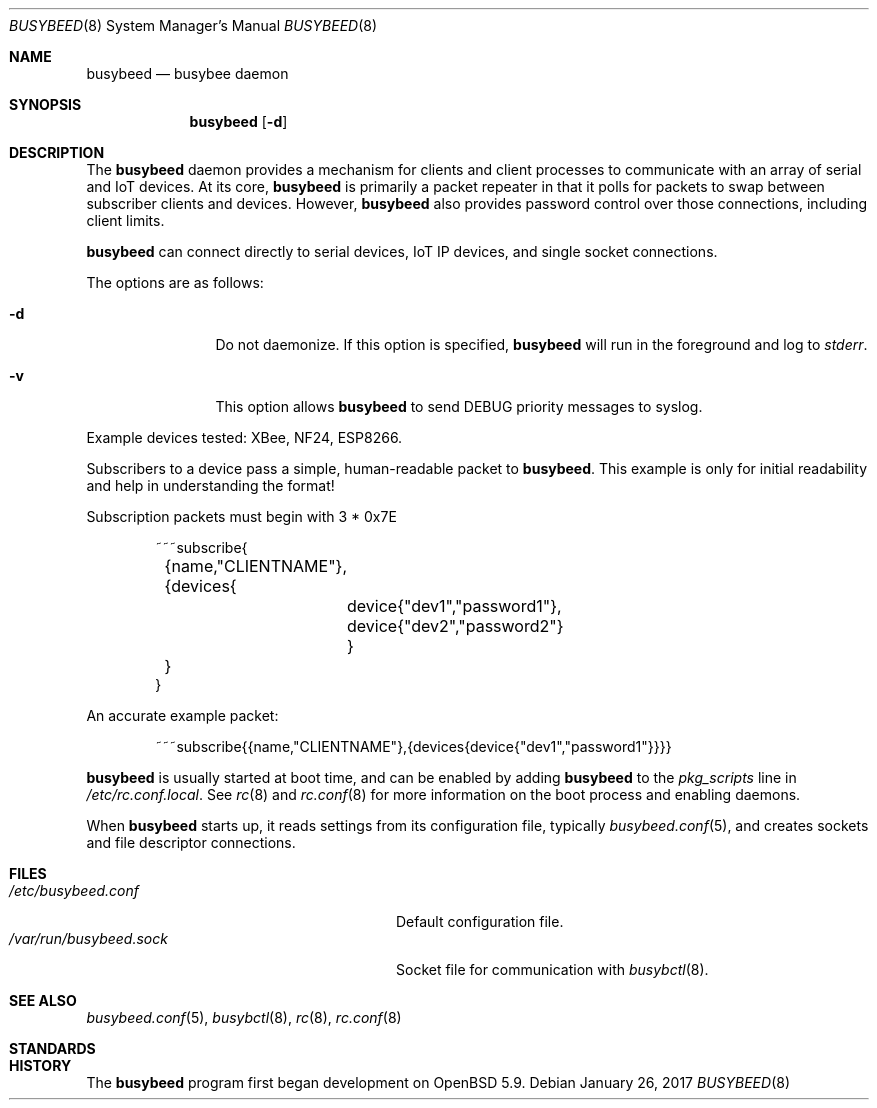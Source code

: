 .\" $OpenBSD: busybeed.8 v.1.00 2016/11/20 15:41:17 baseprime Exp $
.\" 
.\" Copyright (c) 2016 Tracey Emery <tracey@traceyemery.com>
.\" 
.\" Permission to use, copy, modify, and distribute this software for any
.\" purpose with or without fee is hereby granted, provided that the above
.\" copyright notice and this permission notice appear in all copies.
.\" 
.\" THE SOFTWARE IS PROVIDED "AS IS" AND THE AUTHOR DISCLAIMS ALL WARRANTIES
.\" WITH REGARD TO THIS SOFTWARE INCLUDING ALL IMPLIED WARRANTIES OF
.\" MERCHANTABILITY AND FITNESS. IN NO EVENT SHALL THE AUTHOR BE LIABLE FOR
.\" ANY SPECIAL, DIRECT, INDIRECT, OR CONSEQUENTIAL DAMAGES OR ANY DAMAGES
.\" WHATSOEVER RESULTING FROM LOSS OF USE, DATA OR PROFITS, WHETHER IN AN
.\" ACTION OF CONTRACT, NEGLIGENCE OR OTHER TORTIOUS ACTION, ARISING OUT OF
.\" OR IN CONNECTION WITH THE USE OR PERFORMANCE OF THIS SOFTWARE.
.\" 
.Dd $Mdocdate: January 26 2017 $
.Dt BUSYBEED 8
.Os
.Sh NAME
.Nm busybeed
.Nd busybee daemon
.Sh SYNOPSIS
.Nm busybeed
.Bk -words
.Op Fl d
.Ek
.Sh DESCRIPTION
The
.Nm
daemon provides a mechanism for clients and client processes to communicate
with an array of serial and IoT devices. At its core,
.Nm
is primarily a packet repeater in that it polls for packets to swap between
subscriber clients and devices. However,
.Nm
also provides password control over those connections, including client limits.
.Pp
.Nm
can connect directly to serial devices, IoT IP devices, and single socket
connections.
.Pp
The options are as follows:
.Bl -tag -width "-f fileXXX"
.It Fl d
Do not daemonize. If this option is specified, 
.Nm
will run in the foreground and log to
.Em stderr .
.It Fl v
This option allows
.Nm
to send DEBUG priority messages to syslog.
.El
.Pp
Example devices tested: XBee, NF24, ESP8266.
.Pp
Subscribers to a device pass a simple, human-readable packet to
.Nm .
. The format is as follows, without the line breaks and tabs.
This example is only for initial readability and help in understanding
the format!
.Pp
Subscription packets must begin with 3 * 0x7E
.Bd -literal -offset indent
~~~subscribe{
	{name,"CLIENTNAME"},
	{devices{
		device{"dev1","password1"},
		device{"dev2","password2"}
		}
	}
}
.Ed
.Pp
An accurate example packet:
.Bd -literal -offset indent
~~~subscribe{{name,"CLIENTNAME"},{devices{device{"dev1","password1"}}}}
.Ed
.Pp
.Nm
is usually started at boot time, and can be enabled by adding
.Nm
to the
.Va pkg_scripts
line in
.Pa /etc/rc.conf.local .
See
.Xr rc 8
and
.Xr rc.conf 8
for more information on the boot process and enabling daemons.
.Pp
When
.Nm
starts up, it reads settings from its configuration file, typically
.Xr busybeed.conf 5 ,
and creates sockets and file descriptor connections.
.Sh FILES
.Bl -tag -width "/var/run/busybeedd.sockXXX" -compact
.It Pa /etc/busybeed.conf
Default configuration file.
.It Pa /var/run/busybeed.sock
Socket file for communication with
.Xr busybctl 8 .
.El
.Sh SEE ALSO
.Xr busybeed.conf 5 ,
.Xr busybctl 8 ,
.Xr rc 8 ,
.Xr rc.conf 8
.Sh STANDARDS
.Rs
.Re
.Sh HISTORY
The
.Nm
program first began development on
.Ox 5.9 .

